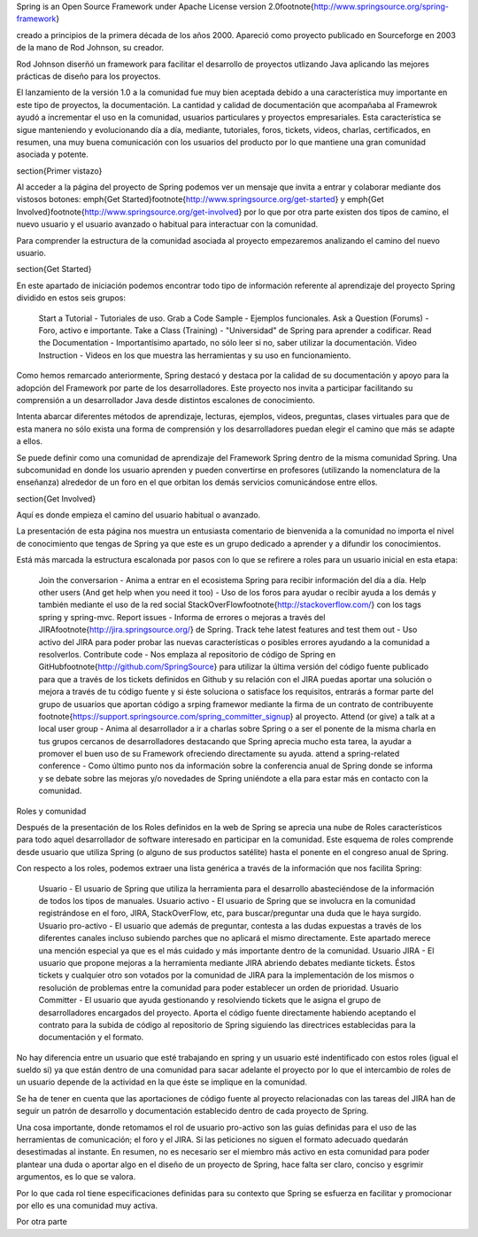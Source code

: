 Spring is an Open Source Framework under Apache License version 2.0\footnote{http://www.springsource.org/spring-framework} 

creado a principios de la primera década de los años 2000. Apareció como proyecto publicado en Sourceforge en 2003 de la mano de Rod Johnson, su creador.

Rod Johnson diserñó un framework para facilitar el desarrollo de proyectos utlizando Java aplicando las mejores prácticas de diseño para los proyectos. 

El lanzamiento de la versión 1.0 a la comunidad fue muy bien aceptada debido a una característica muy importante en este tipo de proyectos, la documentación. La cantidad y calidad de documentación que acompañaba al Framewrok ayudó a incrementar el uso en la comunidad, usuarios particulares y proyectos empresariales.
Esta característica se sigue manteniendo y evolucionando día a día, mediante, tutoriales, foros, tickets, videos, charlas, certificados, en resumen, una muy buena comunicación con los usuarios del producto por lo que mantiene una gran comunidad asociada y potente.

\section{Primer vistazo}

Al acceder a la página del proyecto de Spring podemos ver un mensaje que invita a entrar y colaborar mediante dos vistosos botones: \emph{Get Started}\footnote{http://www.springsource.org/get-started} y \emph{Get Involved}\footnote{http://www.springsource.org/get-involved} por lo que por otra parte existen dos tipos de camino, el nuevo usuario y el usuario avanzado o habitual para interactuar con la comunidad.

Para comprender la estructura de la comunidad asociada al proyecto empezaremos analizando el camino del nuevo usuario.

\section{Get Started}

En este apartado de iniciación podemos encontrar todo tipo de información referente al aprendizaje del proyecto Spring dividido en estos seis grupos:

    Start a Tutorial - Tutoriales de uso.
    Grab a Code Sample - Ejemplos funcionales.
    Ask a Question (Forums) - Foro, activo e importante.
    Take a Class (Training) - "Universidad" de Spring para aprender a codificar.
    Read the Documentation - Importantísimo apartado, no sólo leer si no, saber utilizar la documentación.
    Video Instruction - Videos en los que muestra las herramientas y su uso en funcionamiento.

Como hemos remarcado anteriormente, Spring destacó y destaca por la calidad de su documentación y apoyo para la adopción del Framework por parte de los desarrolladores.
Este proyecto nos invita a participar facilitando su comprensión a un desarrollador Java desde distintos escalones de conocimiento.

Intenta abarcar diferentes métodos de aprendizaje, lecturas, ejemplos, videos, preguntas, clases virtuales para que de esta manera no sólo exista una forma de comprensión y los desarrolladores puedan elegir el camino que más se adapte a ellos.

Se puede definir como una comunidad de aprendizaje del Framework Spring dentro de la misma comunidad Spring. Una subcomunidad en donde los usuario aprenden y pueden convertirse en profesores (utilizando la nomenclatura de la enseñanza) alrededor de un foro en el que orbitan los demás servicios comunicándose entre ellos.

\section{Get Involved}

Aquí es donde empieza el camino del usuario habitual o avanzado. 

La presentación de esta página nos muestra un entusiasta comentario de bienvenida a la comunidad no importa el nivel de conocimiento que tengas de Spring ya que este es un grupo dedicado a aprender y a difundir los conocimientos.

Está más marcada la estructura escalonada por pasos con lo que se refirere a roles para un usuario inicial en esta etapa:

    Join the conversarion - Anima a entrar en el ecosistema Spring para recibir información del día a día.
    Help other users (And get help when you need it too) - Uso de los foros para ayudar o recibir ayuda a los demás y también mediante el uso de la red social StackOverFlow\footnote{http://stackoverflow.com/} con los tags spring y spring-mvc.
    Report issues - Informa de errores o mejoras a través del JIRA\footnote{http://jira.springsource.org/} de Spring.
    Track tehe latest features and test them out - Uso activo del JIRA para poder probar las nuevas características o posibles errores ayudando a la comunidad a resolverlos.
    Contribute code - Nos emplaza al repositorio de código de Spring en GitHub\footnote{http://github.com/SpringSource} para utilizar la última versión del código fuente publicado para que a través de los tickets definidos en Github y su relación con el JIRA puedas aportar una solución o mejora a través de tu código fuente y si éste soluciona o satisface los requisitos, entrarás a formar parte del grupo de usuarios que aportan código a srping framewor mediante la firma de un contrato de contribuyente \footnote{https://support.springsource.com/spring\_committer\_signup} al proyecto.
    Attend (or give) a talk at a local user group - Anima al desarrollador a ir a charlas sobre Spring o a ser el ponente de la misma charla en tus grupos cercanos de desarrolladores destacando que Spring aprecia mucho esta tarea, la ayudar a promover el buen uso de su Framework ofreciendo directamente su ayuda.
    attend a spring-related conference - Como último punto nos da información sobre la conferencia anual de Spring donde se informa y se debate sobre las mejoras y/o novedades de Spring uniéndote a ella para estar más en contacto con la comunidad.

Roles y comunidad

Después de la presentación de los Roles definidos en la web de Spring se aprecia una nube de Roles característicos para todo aquel desarrollador de software interesado en participar en la comunidad. Este esquema de roles comprende desde usuario que utiliza Spring (o alguno de sus productos satélite) hasta el ponente en el congreso anual de Spring.

Con respecto a los roles, podemos extraer una lista genérica a través de la información que nos facilita Spring:

    Usuario - El usuario de Spring que utiliza la herramienta para el desarrollo abasteciéndose de la información de todos los tipos de manuales.
    Usuario activo - El usuario de Spring que se involucra en la comunidad registrándose en el foro, JIRA, StackOverFlow, etc, para buscar/preguntar una duda que le haya surgido.
    Usuario pro-activo - El usuario que además de preguntar, contesta a las dudas expuestas a través de los diferentes canales incluso subiendo parches que no aplicará el mismo directamente. Este apartado merece una mención especial ya que es el más cuidado y más importante dentro de la comunidad.
    Usuario JIRA - El usuario que propone mejoras a la herramienta mediante JIRA abriendo debates mediante tickets. Éstos tickets y cualquier otro son votados por la comunidad de JIRA para la implementación de los mismos o resolución de problemas entre la comunidad para poder establecer un orden de prioridad.
    Usuario Committer - El usuario que ayuda gestionando y resolviendo tickets que le asigna el grupo de desarrolladores encargados del proyecto. Aporta el código fuente directamente habiendo aceptando el contrato para la subida de código al repositorio de Spring siguiendo las directrices establecidas para la documentación y el formato.

No hay diferencia entre un usuario que esté trabajando en spring y un usuario esté indentificado con estos roles (igual el sueldo si) ya que están dentro de una comunidad para sacar adelante el proyecto por lo que el intercambio de roles de un usuario depende de la actividad en la que éste se implique en la comunidad.

Se ha de tener en cuenta que las aportaciones de código fuente al proyecto relacionadas con las tareas del JIRA han de seguir un patrón de desarrollo y documentación establecido dentro de cada proyecto de Spring.

Una cosa importante, donde retomamos el rol de usuario pro-activo son las guías definidas para el uso de las herramientas de comunicación; el foro y el JIRA. Si las peticiones no siguen el formato adecuado quedarán desestimadas al instante. En resumen, no es necesario ser el miembro más activo en esta comunidad para poder plantear una duda o aportar algo en el diseño de un proyecto de Spring, hace falta ser claro, conciso y esgrimir argumentos, es lo que se valora.

Por lo que cada rol tiene especificaciones definidas para su contexto que Spring se esfuerza en facilitar y promocionar por ello es una comunidad muy activa.

Por otra parte 





